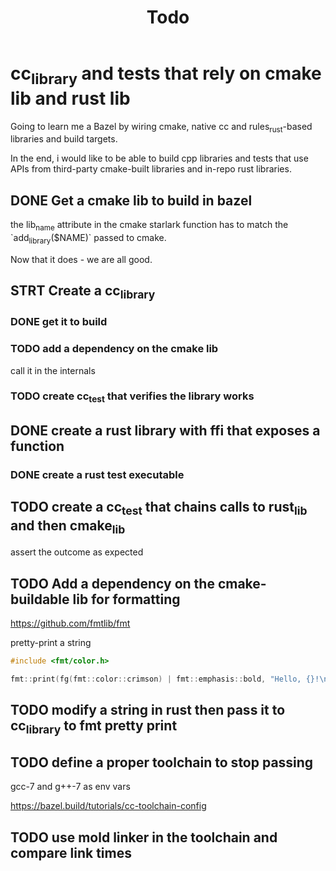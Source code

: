 #+TITLE: Todo

* cc_library and tests that rely on cmake lib and rust lib
Going to learn me a Bazel by wiring cmake, native cc and rules_rust-based
libraries and build targets.

In the end, i would like to be able to build cpp libraries and tests that
use APIs from third-party cmake-built libraries and in-repo rust libraries.

** DONE Get a cmake lib to build in bazel
the lib_name attribute in the cmake starlark function has to match the `add_library($NAME)` passed to cmake.

Now that it does - we are all good.

** STRT Create a cc_library

*** DONE get it to build

*** TODO add a dependency on the cmake lib
call it in the internals

*** TODO create cc_test that verifies the library works

** DONE create a rust library with ffi that exposes a function

*** DONE create a rust test executable

** TODO create a cc_test that chains calls to rust_lib and then cmake_lib
assert the outcome as expected

** TODO Add a dependency on the cmake-buildable lib for formatting
https://github.com/fmtlib/fmt

pretty-print a string
#+begin_src cpp
#include <fmt/color.h>

fmt::print(fg(fmt::color::crimson) | fmt::emphasis::bold, "Hello, {}!\n", "world");
#+end_src

** TODO modify a string in rust then pass it to cc_library to fmt pretty print

** TODO define a proper toolchain to stop passing
gcc-7 and g++-7 as env vars

https://bazel.build/tutorials/cc-toolchain-config

** TODO use mold linker in the toolchain and compare link times
